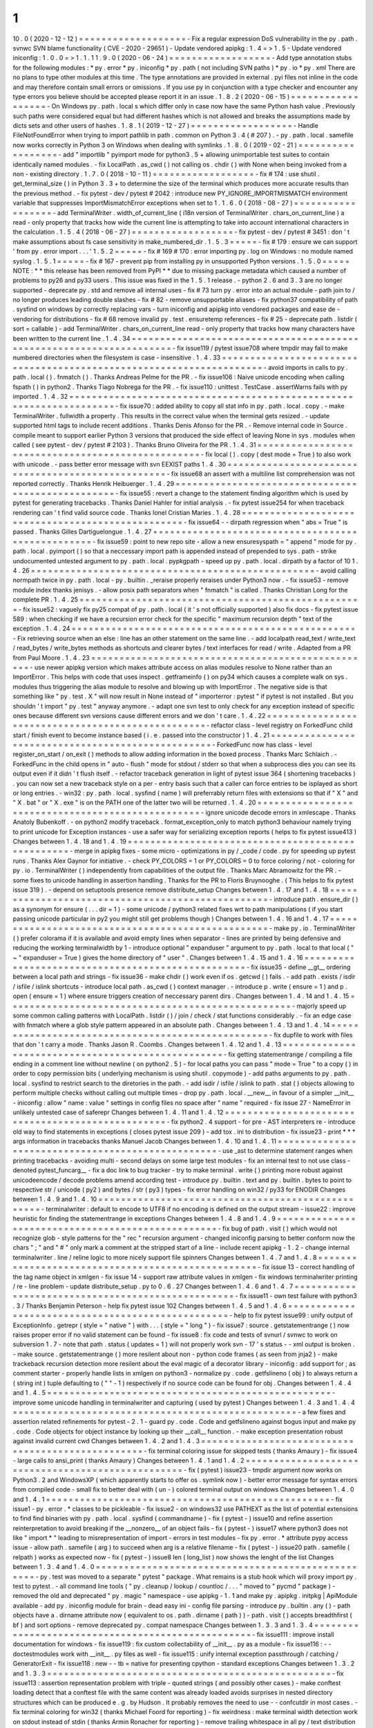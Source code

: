 1
.
10
.
0
(
2020
-
12
-
12
)
=
=
=
=
=
=
=
=
=
=
=
=
=
=
=
=
=
=
=
-
Fix
a
regular
expression
DoS
vulnerability
in
the
py
.
path
.
svnwc
SVN
blame
functionality
(
CVE
-
2020
-
29651
)
-
Update
vendored
apipkg
:
1
.
4
=
>
1
.
5
-
Update
vendored
iniconfig
:
1
.
0
.
0
=
>
1
.
1
.
1
1
.
9
.
0
(
2020
-
06
-
24
)
=
=
=
=
=
=
=
=
=
=
=
=
=
=
=
=
=
=
-
Add
type
annotation
stubs
for
the
following
modules
:
*
py
.
error
*
py
.
iniconfig
*
py
.
path
(
not
including
SVN
paths
)
*
py
.
io
*
py
.
xml
There
are
no
plans
to
type
other
modules
at
this
time
.
The
type
annotations
are
provided
in
external
.
pyi
files
not
inline
in
the
code
and
may
therefore
contain
small
errors
or
omissions
.
If
you
use
py
in
conjunction
with
a
type
checker
and
encounter
any
type
errors
you
believe
should
be
accepted
please
report
it
in
an
issue
.
1
.
8
.
2
(
2020
-
06
-
15
)
=
=
=
=
=
=
=
=
=
=
=
=
=
=
=
=
=
=
-
On
Windows
py
.
path
.
local
s
which
differ
only
in
case
now
have
the
same
Python
hash
value
.
Previously
such
paths
were
considered
equal
but
had
different
hashes
which
is
not
allowed
and
breaks
the
assumptions
made
by
dicts
sets
and
other
users
of
hashes
.
1
.
8
.
1
(
2019
-
12
-
27
)
=
=
=
=
=
=
=
=
=
=
=
=
=
=
=
=
=
=
-
Handle
FileNotFoundError
when
trying
to
import
pathlib
in
path
.
common
on
Python
3
.
4
(
#
207
)
.
-
py
.
path
.
local
.
samefile
now
works
correctly
in
Python
3
on
Windows
when
dealing
with
symlinks
.
1
.
8
.
0
(
2019
-
02
-
21
)
=
=
=
=
=
=
=
=
=
=
=
=
=
=
=
=
=
=
-
add
"
importlib
"
pyimport
mode
for
python3
.
5
+
allowing
unimportable
test
suites
to
contain
identically
named
modules
.
-
fix
LocalPath
.
as_cwd
(
)
not
calling
os
.
chdir
(
)
with
None
when
being
invoked
from
a
non
-
existing
directory
.
1
.
7
.
0
(
2018
-
10
-
11
)
=
=
=
=
=
=
=
=
=
=
=
=
=
=
=
=
=
=
-
fix
#
174
:
use
shutil
.
get_terminal_size
(
)
in
Python
3
.
3
+
to
determine
the
size
of
the
terminal
which
produces
more
accurate
results
than
the
previous
method
.
-
fix
pytest
-
dev
/
pytest
#
2042
:
introduce
new
PY_IGNORE_IMPORTMISMATCH
environment
variable
that
suppresses
ImportMismatchError
exceptions
when
set
to
1
.
1
.
6
.
0
(
2018
-
08
-
27
)
=
=
=
=
=
=
=
=
=
=
=
=
=
=
=
=
=
=
-
add
TerminalWriter
.
width_of_current_line
(
i18n
version
of
TerminalWriter
.
chars_on_current_line
)
a
read
-
only
property
that
tracks
how
wide
the
current
line
is
attempting
to
take
into
account
international
characters
in
the
calculation
.
1
.
5
.
4
(
2018
-
06
-
27
)
=
=
=
=
=
=
=
=
=
=
=
=
=
=
=
=
=
=
-
fix
pytest
-
dev
/
pytest
#
3451
:
don
'
t
make
assumptions
about
fs
case
sensitivity
in
make_numbered_dir
.
1
.
5
.
3
=
=
=
=
=
-
fix
#
179
:
ensure
we
can
support
'
from
py
.
error
import
.
.
.
'
1
.
5
.
2
=
=
=
=
=
-
fix
#
169
#
170
:
error
importing
py
.
log
on
Windows
:
no
module
named
syslog
.
1
.
5
.
1
=
=
=
=
=
-
fix
#
167
-
prevent
pip
from
installing
py
in
unsupported
Python
versions
.
1
.
5
.
0
=
=
=
=
=
NOTE
:
*
*
this
release
has
been
removed
from
PyPI
*
*
due
to
missing
package
metadata
which
caused
a
number
of
problems
to
py26
and
py33
users
.
This
issue
was
fixed
in
the
1
.
5
.
1
release
.
-
python
2
.
6
and
3
.
3
are
no
longer
supported
-
deprecate
py
.
std
and
remove
all
internal
uses
-
fix
#
73
turn
py
.
error
into
an
actual
module
-
path
join
to
/
no
longer
produces
leading
double
slashes
-
fix
#
82
-
remove
unsupportable
aliases
-
fix
python37
compatibility
of
path
.
sysfind
on
windows
by
correctly
replacing
vars
-
turn
iniconfig
and
apipkg
into
vendored
packages
and
ease
de
-
vendoring
for
distributions
-
fix
#
68
remove
invalid
py
.
test
.
ensuretemp
references
-
fix
#
25
-
deprecate
path
.
listdir
(
sort
=
callable
)
-
add
TerminalWriter
.
chars_on_current_line
read
-
only
property
that
tracks
how
many
characters
have
been
written
to
the
current
line
.
1
.
4
.
34
=
=
=
=
=
=
=
=
=
=
=
=
=
=
=
=
=
=
=
=
=
=
=
=
=
=
=
=
=
=
=
=
=
=
=
=
=
=
=
=
=
=
=
=
=
=
=
=
=
=
=
=
=
=
=
=
=
=
=
=
=
=
=
=
=
=
=
=
-
fix
issue119
/
pytest
issue708
where
tmpdir
may
fail
to
make
numbered
directories
when
the
filesystem
is
case
-
insensitive
.
1
.
4
.
33
=
=
=
=
=
=
=
=
=
=
=
=
=
=
=
=
=
=
=
=
=
=
=
=
=
=
=
=
=
=
=
=
=
=
=
=
=
=
=
=
=
=
=
=
=
=
=
=
=
=
=
=
=
=
=
=
=
=
=
=
=
=
=
=
=
=
=
=
-
avoid
imports
in
calls
to
py
.
path
.
local
(
)
.
fnmatch
(
)
.
Thanks
Andreas
Pelme
for
the
PR
.
-
fix
issue106
:
Naive
unicode
encoding
when
calling
fspath
(
)
in
python2
.
Thanks
Tiago
Nobrega
for
the
PR
.
-
fix
issue110
:
unittest
.
TestCase
.
assertWarns
fails
with
py
imported
.
1
.
4
.
32
=
=
=
=
=
=
=
=
=
=
=
=
=
=
=
=
=
=
=
=
=
=
=
=
=
=
=
=
=
=
=
=
=
=
=
=
=
=
=
=
=
=
=
=
=
=
=
=
=
=
=
=
=
=
=
=
=
=
=
=
=
=
=
=
=
=
=
=
-
fix
issue70
:
added
ability
to
copy
all
stat
info
in
py
.
path
.
local
.
copy
.
-
make
TerminalWriter
.
fullwidth
a
property
.
This
results
in
the
correct
value
when
the
terminal
gets
resized
.
-
update
supported
html
tags
to
include
recent
additions
.
Thanks
Denis
Afonso
for
the
PR
.
-
Remove
internal
code
in
Source
.
compile
meant
to
support
earlier
Python
3
versions
that
produced
the
side
effect
of
leaving
None
in
sys
.
modules
when
called
(
see
pytest
-
dev
/
pytest
#
2103
)
.
Thanks
Bruno
Oliveira
for
the
PR
.
1
.
4
.
31
=
=
=
=
=
=
=
=
=
=
=
=
=
=
=
=
=
=
=
=
=
=
=
=
=
=
=
=
=
=
=
=
=
=
=
=
=
=
=
=
=
=
=
=
=
=
=
=
=
=
-
fix
local
(
)
.
copy
(
dest
mode
=
True
)
to
also
work
with
unicode
.
-
pass
better
error
message
with
svn
EEXIST
paths
1
.
4
.
30
=
=
=
=
=
=
=
=
=
=
=
=
=
=
=
=
=
=
=
=
=
=
=
=
=
=
=
=
=
=
=
=
=
=
=
=
=
=
=
=
=
=
=
=
=
=
=
=
=
=
-
fix
issue68
an
assert
with
a
multiline
list
comprehension
was
not
reported
correctly
.
Thanks
Henrik
Heibuerger
.
1
.
4
.
29
=
=
=
=
=
=
=
=
=
=
=
=
=
=
=
=
=
=
=
=
=
=
=
=
=
=
=
=
=
=
=
=
=
=
=
=
=
=
=
=
=
=
=
=
=
=
=
=
=
=
-
fix
issue55
:
revert
a
change
to
the
statement
finding
algorithm
which
is
used
by
pytest
for
generating
tracebacks
.
Thanks
Daniel
Hahler
for
initial
analysis
.
-
fix
pytest
issue254
for
when
traceback
rendering
can
'
t
find
valid
source
code
.
Thanks
Ionel
Cristian
Maries
.
1
.
4
.
28
=
=
=
=
=
=
=
=
=
=
=
=
=
=
=
=
=
=
=
=
=
=
=
=
=
=
=
=
=
=
=
=
=
=
=
=
=
=
=
=
=
=
=
=
=
=
=
=
=
=
-
fix
issue64
-
-
dirpath
regression
when
"
abs
=
True
"
is
passed
.
Thanks
Gilles
Dartiguelongue
.
1
.
4
.
27
=
=
=
=
=
=
=
=
=
=
=
=
=
=
=
=
=
=
=
=
=
=
=
=
=
=
=
=
=
=
=
=
=
=
=
=
=
=
=
=
=
=
=
=
=
=
=
=
=
=
-
fix
issue59
:
point
to
new
repo
site
-
allow
a
new
ensuresyspath
=
"
append
"
mode
for
py
.
path
.
local
.
pyimport
(
)
so
that
a
neccessary
import
path
is
appended
instead
of
prepended
to
sys
.
path
-
strike
undocumented
untested
argument
to
py
.
path
.
local
.
pypkgpath
-
speed
up
py
.
path
.
local
.
dirpath
by
a
factor
of
10
1
.
4
.
26
=
=
=
=
=
=
=
=
=
=
=
=
=
=
=
=
=
=
=
=
=
=
=
=
=
=
=
=
=
=
=
=
=
=
=
=
=
=
=
=
=
=
=
=
=
=
=
=
=
=
-
avoid
calling
normpath
twice
in
py
.
path
.
local
-
py
.
builtin
.
_reraise
properly
reraises
under
Python3
now
.
-
fix
issue53
-
remove
module
index
thanks
jenisys
.
-
allow
posix
path
separators
when
"
fnmatch
"
is
called
.
Thanks
Christian
Long
for
the
complete
PR
.
1
.
4
.
25
=
=
=
=
=
=
=
=
=
=
=
=
=
=
=
=
=
=
=
=
=
=
=
=
=
=
=
=
=
=
=
=
=
=
=
=
=
=
=
=
=
=
=
=
=
=
=
=
=
=
-
fix
issue52
:
vaguely
fix
py25
compat
of
py
.
path
.
local
(
it
'
s
not
officially
supported
)
also
fix
docs
-
fix
pytest
issue
589
:
when
checking
if
we
have
a
recursion
error
check
for
the
specific
"
maximum
recursion
depth
"
text
of
the
exception
.
1
.
4
.
24
=
=
=
=
=
=
=
=
=
=
=
=
=
=
=
=
=
=
=
=
=
=
=
=
=
=
=
=
=
=
=
=
=
=
=
=
=
=
=
=
=
=
=
=
=
=
=
=
=
=
-
Fix
retrieving
source
when
an
else
:
line
has
an
other
statement
on
the
same
line
.
-
add
localpath
read_text
/
write_text
/
read_bytes
/
write_bytes
methods
as
shortcuts
and
clearer
bytes
/
text
interfaces
for
read
/
write
.
Adapted
from
a
PR
from
Paul
Moore
.
1
.
4
.
23
=
=
=
=
=
=
=
=
=
=
=
=
=
=
=
=
=
=
=
=
=
=
=
=
=
=
=
=
=
=
=
=
=
=
=
=
=
=
=
=
=
=
=
=
=
=
=
=
=
=
-
use
newer
apipkg
version
which
makes
attribute
access
on
alias
modules
resolve
to
None
rather
than
an
ImportError
.
This
helps
with
code
that
uses
inspect
.
getframeinfo
(
)
on
py34
which
causes
a
complete
walk
on
sys
.
modules
thus
triggering
the
alias
module
to
resolve
and
blowing
up
with
ImportError
.
The
negative
side
is
that
something
like
"
py
.
test
.
X
"
will
now
result
in
None
instead
of
"
importerror
:
pytest
"
if
pytest
is
not
installed
.
But
you
shouldn
'
t
import
"
py
.
test
"
anyway
anymore
.
-
adapt
one
svn
test
to
only
check
for
any
exception
instead
of
specific
ones
because
different
svn
versions
cause
different
errors
and
we
don
'
t
care
.
1
.
4
.
22
=
=
=
=
=
=
=
=
=
=
=
=
=
=
=
=
=
=
=
=
=
=
=
=
=
=
=
=
=
=
=
=
=
=
=
=
=
=
=
=
=
=
=
=
=
=
=
=
=
=
-
refactor
class
-
level
registry
on
ForkedFunc
child
start
/
finish
event
to
become
instance
based
(
i
.
e
.
passed
into
the
constructor
)
1
.
4
.
21
=
=
=
=
=
=
=
=
=
=
=
=
=
=
=
=
=
=
=
=
=
=
=
=
=
=
=
=
=
=
=
=
=
=
=
=
=
=
=
=
=
=
=
=
=
=
=
=
=
=
-
ForkedFunc
now
has
class
-
level
register_on_start
/
on_exit
(
)
methods
to
allow
adding
information
in
the
boxed
process
.
Thanks
Marc
Schlaich
.
-
ForkedFunc
in
the
child
opens
in
"
auto
-
flush
"
mode
for
stdout
/
stderr
so
that
when
a
subprocess
dies
you
can
see
its
output
even
if
it
didn
'
t
flush
itself
.
-
refactor
traceback
generation
in
light
of
pytest
issue
364
(
shortening
tracebacks
)
.
you
can
now
set
a
new
traceback
style
on
a
per
-
entry
basis
such
that
a
caller
can
force
entries
to
be
isplayed
as
short
or
long
entries
.
-
win32
:
py
.
path
.
local
.
sysfind
(
name
)
will
preferrably
return
files
with
extensions
so
that
if
"
X
"
and
"
X
.
bat
"
or
"
X
.
exe
"
is
on
the
PATH
one
of
the
latter
two
will
be
returned
.
1
.
4
.
20
=
=
=
=
=
=
=
=
=
=
=
=
=
=
=
=
=
=
=
=
=
=
=
=
=
=
=
=
=
=
=
=
=
=
=
=
=
=
=
=
=
=
=
=
=
=
=
=
=
=
-
ignore
unicode
decode
errors
in
xmlescape
.
Thanks
Anatoly
Bubenkoff
.
-
on
python2
modify
traceback
.
format_exception_only
to
match
python3
behaviour
namely
trying
to
print
unicode
for
Exception
instances
-
use
a
safer
way
for
serializing
exception
reports
(
helps
to
fix
pytest
issue413
)
Changes
between
1
.
4
.
18
and
1
.
4
.
19
=
=
=
=
=
=
=
=
=
=
=
=
=
=
=
=
=
=
=
=
=
=
=
=
=
=
=
=
=
=
=
=
=
=
=
=
=
=
=
=
=
=
=
=
=
=
=
=
=
=
-
merge
in
apipkg
fixes
-
some
micro
-
optimizations
in
py
/
_code
/
code
.
py
for
speeding
up
pytest
runs
.
Thanks
Alex
Gaynor
for
initiative
.
-
check
PY_COLORS
=
1
or
PY_COLORS
=
0
to
force
coloring
/
not
-
coloring
for
py
.
io
.
TerminalWriter
(
)
independently
from
capabilities
of
the
output
file
.
Thanks
Marc
Abramowitz
for
the
PR
.
-
some
fixes
to
unicode
handling
in
assertion
handling
.
Thanks
for
the
PR
to
Floris
Bruynooghe
.
(
This
helps
to
fix
pytest
issue
319
)
.
-
depend
on
setuptools
presence
remove
distribute_setup
Changes
between
1
.
4
.
17
and
1
.
4
.
18
=
=
=
=
=
=
=
=
=
=
=
=
=
=
=
=
=
=
=
=
=
=
=
=
=
=
=
=
=
=
=
=
=
=
=
=
=
=
=
=
=
=
=
=
=
=
=
=
=
=
-
introduce
path
.
ensure_dir
(
)
as
a
synonym
for
ensure
(
.
.
.
dir
=
1
)
-
some
unicode
/
python3
related
fixes
wrt
to
path
manipulations
(
if
you
start
passing
unicode
particular
in
py2
you
might
still
get
problems
though
)
Changes
between
1
.
4
.
16
and
1
.
4
.
17
=
=
=
=
=
=
=
=
=
=
=
=
=
=
=
=
=
=
=
=
=
=
=
=
=
=
=
=
=
=
=
=
=
=
=
=
=
=
=
=
=
=
=
=
=
=
=
=
=
=
-
make
py
.
io
.
TerminalWriter
(
)
prefer
colorama
if
it
is
available
and
avoid
empty
lines
when
separator
-
lines
are
printed
by
being
defensive
and
reducing
the
working
terminalwidth
by
1
-
introduce
optional
"
expanduser
"
argument
to
py
.
path
.
local
to
that
local
(
"
~
"
expanduser
=
True
)
gives
the
home
directory
of
"
user
"
.
Changes
between
1
.
4
.
15
and
1
.
4
.
16
=
=
=
=
=
=
=
=
=
=
=
=
=
=
=
=
=
=
=
=
=
=
=
=
=
=
=
=
=
=
=
=
=
=
=
=
=
=
=
=
=
=
=
=
=
=
=
=
=
=
-
fix
issue35
-
define
__gt__
ordering
between
a
local
path
and
strings
-
fix
issue36
-
make
chdir
(
)
work
even
if
os
.
getcwd
(
)
fails
.
-
add
path
.
exists
/
isdir
/
isfile
/
islink
shortcuts
-
introduce
local
path
.
as_cwd
(
)
context
manager
.
-
introduce
p
.
write
(
ensure
=
1
)
and
p
.
open
(
ensure
=
1
)
where
ensure
triggers
creation
of
neccessary
parent
dirs
.
Changes
between
1
.
4
.
14
and
1
.
4
.
15
=
=
=
=
=
=
=
=
=
=
=
=
=
=
=
=
=
=
=
=
=
=
=
=
=
=
=
=
=
=
=
=
=
=
=
=
=
=
=
=
=
=
=
=
=
=
=
=
=
=
-
majorly
speed
up
some
common
calling
patterns
with
LocalPath
.
listdir
(
)
/
join
/
check
/
stat
functions
considerably
.
-
fix
an
edge
case
with
fnmatch
where
a
glob
style
pattern
appeared
in
an
absolute
path
.
Changes
between
1
.
4
.
13
and
1
.
4
.
14
=
=
=
=
=
=
=
=
=
=
=
=
=
=
=
=
=
=
=
=
=
=
=
=
=
=
=
=
=
=
=
=
=
=
=
=
=
=
=
=
=
=
=
=
=
=
=
=
=
=
-
fix
dupfile
to
work
with
files
that
don
'
t
carry
a
mode
.
Thanks
Jason
R
.
Coombs
.
Changes
between
1
.
4
.
12
and
1
.
4
.
13
=
=
=
=
=
=
=
=
=
=
=
=
=
=
=
=
=
=
=
=
=
=
=
=
=
=
=
=
=
=
=
=
=
=
=
=
=
=
=
=
=
=
=
=
=
=
=
=
=
=
-
fix
getting
statementrange
/
compiling
a
file
ending
in
a
comment
line
without
newline
(
on
python2
.
5
)
-
for
local
paths
you
can
pass
"
mode
=
True
"
to
a
copy
(
)
in
order
to
copy
permission
bits
(
underlying
mechanism
is
using
shutil
.
copymode
)
-
add
paths
arguments
to
py
.
path
.
local
.
sysfind
to
restrict
search
to
the
diretories
in
the
path
.
-
add
isdir
/
isfile
/
islink
to
path
.
stat
(
)
objects
allowing
to
perform
multiple
checks
without
calling
out
multiple
times
-
drop
py
.
path
.
local
.
__new__
in
favour
of
a
simpler
__init__
-
iniconfig
:
allow
"
name
:
value
"
settings
in
config
files
no
space
after
"
name
"
required
-
fix
issue
27
-
NameError
in
unlikely
untested
case
of
saferepr
Changes
between
1
.
4
.
11
and
1
.
4
.
12
=
=
=
=
=
=
=
=
=
=
=
=
=
=
=
=
=
=
=
=
=
=
=
=
=
=
=
=
=
=
=
=
=
=
=
=
=
=
=
=
=
=
=
=
=
=
=
=
=
=
-
fix
python2
.
4
support
-
for
pre
-
AST
interpreters
re
-
introduce
old
way
to
find
statements
in
exceptions
(
closes
pytest
issue
209
)
-
add
tox
.
ini
to
distribution
-
fix
issue23
-
print
*
*
*
args
information
in
tracebacks
thanks
Manuel
Jacob
Changes
between
1
.
4
.
10
and
1
.
4
.
11
=
=
=
=
=
=
=
=
=
=
=
=
=
=
=
=
=
=
=
=
=
=
=
=
=
=
=
=
=
=
=
=
=
=
=
=
=
=
=
=
=
=
=
=
=
=
=
=
=
=
-
use
_ast
to
determine
statement
ranges
when
printing
tracebacks
-
avoiding
multi
-
second
delays
on
some
large
test
modules
-
fix
an
internal
test
to
not
use
class
-
denoted
pytest_funcarg__
-
fix
a
doc
link
to
bug
tracker
-
try
to
make
terminal
.
write
(
)
printing
more
robust
against
unicodeencode
/
decode
problems
amend
according
test
-
introduce
py
.
builtin
.
text
and
py
.
builtin
.
bytes
to
point
to
respective
str
/
unicode
(
py2
)
and
bytes
/
str
(
py3
)
types
-
fix
error
handling
on
win32
/
py33
for
ENODIR
Changes
between
1
.
4
.
9
and
1
.
4
.
10
=
=
=
=
=
=
=
=
=
=
=
=
=
=
=
=
=
=
=
=
=
=
=
=
=
=
=
=
=
=
=
=
=
=
=
=
=
=
=
=
=
=
=
=
=
=
=
=
=
=
-
terminalwriter
:
default
to
encode
to
UTF8
if
no
encoding
is
defined
on
the
output
stream
-
issue22
:
improve
heuristic
for
finding
the
statementrange
in
exceptions
Changes
between
1
.
4
.
8
and
1
.
4
.
9
=
=
=
=
=
=
=
=
=
=
=
=
=
=
=
=
=
=
=
=
=
=
=
=
=
=
=
=
=
=
=
=
=
=
=
=
=
=
=
=
=
=
=
=
=
=
=
=
=
=
-
fix
bug
of
path
.
visit
(
)
which
would
not
recognize
glob
-
style
patterns
for
the
"
rec
"
recursion
argument
-
changed
iniconfig
parsing
to
better
conform
now
the
chars
"
;
"
and
"
#
"
only
mark
a
comment
at
the
stripped
start
of
a
line
-
include
recent
apipkg
-
1
.
2
-
change
internal
terminalwriter
.
line
/
reline
logic
to
more
nicely
support
file
spinners
Changes
between
1
.
4
.
7
and
1
.
4
.
8
=
=
=
=
=
=
=
=
=
=
=
=
=
=
=
=
=
=
=
=
=
=
=
=
=
=
=
=
=
=
=
=
=
=
=
=
=
=
=
=
=
=
=
=
=
=
=
=
=
=
-
fix
issue
13
-
correct
handling
of
the
tag
name
object
in
xmlgen
-
fix
issue
14
-
support
raw
attribute
values
in
xmlgen
-
fix
windows
terminalwriter
printing
/
re
-
line
problem
-
update
distribute_setup
.
py
to
0
.
6
.
27
Changes
between
1
.
4
.
6
and
1
.
4
.
7
=
=
=
=
=
=
=
=
=
=
=
=
=
=
=
=
=
=
=
=
=
=
=
=
=
=
=
=
=
=
=
=
=
=
=
=
=
=
=
=
=
=
=
=
=
=
=
=
=
=
-
fix
issue11
-
own
test
failure
with
python3
.
3
/
Thanks
Benjamin
Peterson
-
help
fix
pytest
issue
102
Changes
between
1
.
4
.
5
and
1
.
4
.
6
=
=
=
=
=
=
=
=
=
=
=
=
=
=
=
=
=
=
=
=
=
=
=
=
=
=
=
=
=
=
=
=
=
=
=
=
=
=
=
=
=
=
=
=
=
=
=
=
=
=
-
help
to
fix
pytest
issue99
:
unify
output
of
ExceptionInfo
.
getrepr
(
style
=
"
native
"
)
with
.
.
.
(
style
=
"
long
"
)
-
fix
issue7
:
source
.
getstatementrange
(
)
now
raises
proper
error
if
no
valid
statement
can
be
found
-
fix
issue8
:
fix
code
and
tests
of
svnurl
/
svnwc
to
work
on
subversion
1
.
7
-
note
that
path
.
status
(
updates
=
1
)
will
not
properly
work
svn
-
17
'
s
status
-
-
xml
output
is
broken
.
-
make
source
.
getstatementrange
(
)
more
resilent
about
non
-
python
code
frames
(
as
seen
from
jnja2
)
-
make
trackeback
recursion
detection
more
resilent
about
the
eval
magic
of
a
decorator
library
-
iniconfig
:
add
support
for
;
as
comment
starter
-
properly
handle
lists
in
xmlgen
on
python3
-
normalize
py
.
code
.
getfslineno
(
obj
)
to
always
return
a
(
string
int
)
tuple
defaulting
to
(
"
"
-
1
)
respectively
if
no
source
code
can
be
found
for
obj
.
Changes
between
1
.
4
.
4
and
1
.
4
.
5
=
=
=
=
=
=
=
=
=
=
=
=
=
=
=
=
=
=
=
=
=
=
=
=
=
=
=
=
=
=
=
=
=
=
=
=
=
=
=
=
=
=
=
=
=
=
=
=
=
=
-
improve
some
unicode
handling
in
terminalwriter
and
capturing
(
used
by
pytest
)
Changes
between
1
.
4
.
3
and
1
.
4
.
4
=
=
=
=
=
=
=
=
=
=
=
=
=
=
=
=
=
=
=
=
=
=
=
=
=
=
=
=
=
=
=
=
=
=
=
=
=
=
=
=
=
=
=
=
=
=
=
=
=
=
-
a
few
fixes
and
assertion
related
refinements
for
pytest
-
2
.
1
-
guard
py
.
code
.
Code
and
getfslineno
against
bogus
input
and
make
py
.
code
.
Code
objects
for
object
instance
by
looking
up
their
__call__
function
.
-
make
exception
presentation
robust
against
invalid
current
cwd
Changes
between
1
.
4
.
2
and
1
.
4
.
3
=
=
=
=
=
=
=
=
=
=
=
=
=
=
=
=
=
=
=
=
=
=
=
=
=
=
=
=
=
=
=
=
=
=
=
=
=
=
=
=
=
=
=
=
=
=
=
=
=
=
-
fix
terminal
coloring
issue
for
skipped
tests
(
thanks
Amaury
)
-
fix
issue4
-
large
calls
to
ansi_print
(
thanks
Amaury
)
Changes
between
1
.
4
.
1
and
1
.
4
.
2
=
=
=
=
=
=
=
=
=
=
=
=
=
=
=
=
=
=
=
=
=
=
=
=
=
=
=
=
=
=
=
=
=
=
=
=
=
=
=
=
=
=
=
=
=
=
=
=
=
=
-
fix
(
pytest
)
issue23
-
tmpdir
argument
now
works
on
Python3
.
2
and
WindowsXP
(
which
apparently
starts
to
offer
os
.
symlink
now
)
-
better
error
message
for
syntax
errors
from
compiled
code
-
small
fix
to
better
deal
with
(
un
-
)
colored
terminal
output
on
windows
Changes
between
1
.
4
.
0
and
1
.
4
.
1
=
=
=
=
=
=
=
=
=
=
=
=
=
=
=
=
=
=
=
=
=
=
=
=
=
=
=
=
=
=
=
=
=
=
=
=
=
=
=
=
=
=
=
=
=
=
=
=
=
=
-
fix
issue1
-
py
.
error
.
*
classes
to
be
pickleable
-
fix
issue2
-
on
windows32
use
PATHEXT
as
the
list
of
potential
extensions
to
find
find
binaries
with
py
.
path
.
local
.
sysfind
(
commandname
)
-
fix
(
pytest
-
)
issue10
and
refine
assertion
reinterpretation
to
avoid
breaking
if
the
__nonzero__
of
an
object
fails
-
fix
(
pytest
-
)
issue17
where
python3
does
not
like
"
import
*
"
leading
to
misrepresentation
of
import
-
errors
in
test
modules
-
fix
py
.
error
.
*
attribute
pypy
access
issue
-
allow
path
.
samefile
(
arg
)
to
succeed
when
arg
is
a
relative
filename
-
fix
(
pytest
-
)
issue20
path
.
samefile
(
relpath
)
works
as
expected
now
-
fix
(
pytest
-
)
issue8
len
(
long_list
)
now
shows
the
lenght
of
the
list
Changes
between
1
.
3
.
4
and
1
.
4
.
0
=
=
=
=
=
=
=
=
=
=
=
=
=
=
=
=
=
=
=
=
=
=
=
=
=
=
=
=
=
=
=
=
=
=
=
=
=
=
=
=
=
=
=
=
=
=
=
=
=
=
-
py
.
test
was
moved
to
a
separate
"
pytest
"
package
.
What
remains
is
a
stub
hook
which
will
proxy
import
py
.
test
to
pytest
.
-
all
command
line
tools
(
"
py
.
cleanup
/
lookup
/
countloc
/
.
.
.
"
moved
to
"
pycmd
"
package
)
-
removed
the
old
and
deprecated
"
py
.
magic
"
namespace
-
use
apipkg
-
1
.
1
and
make
py
.
apipkg
.
initpkg
|
ApiModule
available
-
add
py
.
iniconfig
module
for
brain
-
dead
easy
ini
-
config
file
parsing
-
introduce
py
.
builtin
.
any
(
)
-
path
objects
have
a
.
dirname
attribute
now
(
equivalent
to
os
.
path
.
dirname
(
path
)
)
-
path
.
visit
(
)
accepts
breadthfirst
(
bf
)
and
sort
options
-
remove
deprecated
py
.
compat
namespace
Changes
between
1
.
3
.
3
and
1
.
3
.
4
=
=
=
=
=
=
=
=
=
=
=
=
=
=
=
=
=
=
=
=
=
=
=
=
=
=
=
=
=
=
=
=
=
=
=
=
=
=
=
=
=
=
=
=
=
=
=
=
=
=
-
fix
issue111
:
improve
install
documentation
for
windows
-
fix
issue119
:
fix
custom
collectability
of
__init__
.
py
as
a
module
-
fix
issue116
:
-
-
doctestmodules
work
with
__init__
.
py
files
as
well
-
fix
issue115
:
unify
internal
exception
passthrough
/
catching
/
GeneratorExit
-
fix
issue118
:
new
-
-
tb
=
native
for
presenting
cpython
-
standard
exceptions
Changes
between
1
.
3
.
2
and
1
.
3
.
3
=
=
=
=
=
=
=
=
=
=
=
=
=
=
=
=
=
=
=
=
=
=
=
=
=
=
=
=
=
=
=
=
=
=
=
=
=
=
=
=
=
=
=
=
=
=
=
=
=
=
-
fix
issue113
:
assertion
representation
problem
with
triple
-
quoted
strings
(
and
possibly
other
cases
)
-
make
conftest
loading
detect
that
a
conftest
file
with
the
same
content
was
already
loaded
avoids
surprises
in
nested
directory
structures
which
can
be
produced
e
.
g
.
by
Hudson
.
It
probably
removes
the
need
to
use
-
-
confcutdir
in
most
cases
.
-
fix
terminal
coloring
for
win32
(
thanks
Michael
Foord
for
reporting
)
-
fix
weirdness
:
make
terminal
width
detection
work
on
stdout
instead
of
stdin
(
thanks
Armin
Ronacher
for
reporting
)
-
remove
trailing
whitespace
in
all
py
/
text
distribution
files
Changes
between
1
.
3
.
1
and
1
.
3
.
2
=
=
=
=
=
=
=
=
=
=
=
=
=
=
=
=
=
=
=
=
=
=
=
=
=
=
=
=
=
=
=
=
=
=
=
=
=
=
=
=
=
=
=
=
=
=
=
=
=
=
New
features
+
+
+
+
+
+
+
+
+
+
+
+
+
+
+
+
+
+
-
fix
issue103
:
introduce
py
.
test
.
raises
as
context
manager
examples
:
:
with
py
.
test
.
raises
(
ZeroDivisionError
)
:
x
=
0
1
/
x
with
py
.
test
.
raises
(
RuntimeError
)
as
excinfo
:
call_something
(
)
#
you
may
do
extra
checks
on
excinfo
.
value
|
type
|
traceback
here
(
thanks
Ronny
Pfannschmidt
)
-
Funcarg
factories
can
now
dynamically
apply
a
marker
to
a
test
invocation
.
This
is
for
example
useful
if
a
factory
provides
parameters
to
a
test
which
are
expected
-
to
-
fail
:
:
def
pytest_funcarg__arg
(
request
)
:
request
.
applymarker
(
py
.
test
.
mark
.
xfail
(
reason
=
"
flaky
config
"
)
)
.
.
.
def
test_function
(
arg
)
:
.
.
.
-
improved
error
reporting
on
collection
and
import
errors
.
This
makes
use
of
a
more
general
mechanism
namely
that
for
custom
test
item
/
collect
nodes
node
.
repr_failure
(
excinfo
)
is
now
uniformly
called
so
that
you
can
override
it
to
return
a
string
error
representation
of
your
choice
which
is
going
to
be
reported
as
a
(
red
)
string
.
-
introduce
'
-
-
junitprefix
=
STR
'
option
to
prepend
a
prefix
to
all
reports
in
the
junitxml
file
.
Bug
fixes
/
Maintenance
+
+
+
+
+
+
+
+
+
+
+
+
+
+
+
+
+
+
+
+
+
+
+
+
+
+
-
make
tests
and
the
pytest_recwarn
plugin
in
particular
fully
compatible
to
Python2
.
7
(
if
you
use
the
recwarn
funcarg
warnings
will
be
enabled
so
that
you
can
properly
check
for
their
existence
in
a
cross
-
python
manner
)
.
-
refine
-
-
pdb
:
ignore
xfailed
tests
unify
its
TB
-
reporting
and
don
'
t
display
failures
again
at
the
end
.
-
fix
assertion
interpretation
with
the
*
*
operator
(
thanks
Benjamin
Peterson
)
-
fix
issue105
assignment
on
the
same
line
as
a
failing
assertion
(
thanks
Benjamin
Peterson
)
-
fix
issue104
proper
escaping
for
test
names
in
junitxml
plugin
(
thanks
anonymous
)
-
fix
issue57
-
f
|
-
-
looponfail
to
work
with
xpassing
tests
(
thanks
Ronny
)
-
fix
issue92
collectonly
reporter
and
-
-
pastebin
(
thanks
Benjamin
Peterson
)
-
fix
py
.
code
.
compile
(
source
)
to
generate
unique
filenames
-
fix
assertion
re
-
interp
problems
on
PyPy
by
defering
code
compilation
to
the
(
overridable
)
Frame
.
eval
class
.
(
thanks
Amaury
Forgeot
)
-
fix
py
.
path
.
local
.
pyimport
(
)
to
work
with
directories
-
streamline
py
.
path
.
local
.
mkdtemp
implementation
and
usage
-
don
'
t
print
empty
lines
when
showing
junitxml
-
filename
-
add
optional
boolean
ignore_errors
parameter
to
py
.
path
.
local
.
remove
-
fix
terminal
writing
on
win32
/
python2
.
4
-
py
.
process
.
cmdexec
(
)
now
tries
harder
to
return
properly
encoded
unicode
objects
on
all
python
versions
-
install
plain
py
.
test
/
py
.
which
scripts
also
for
Jython
this
helps
to
get
canonical
script
paths
in
virtualenv
situations
-
make
path
.
bestrelpath
(
path
)
return
"
.
"
note
that
when
calling
X
.
bestrelpath
the
assumption
is
that
X
is
a
directory
.
-
make
initial
conftest
discovery
ignore
"
-
-
"
prefixed
arguments
-
fix
resultlog
plugin
when
used
in
an
multicpu
/
multihost
xdist
situation
(
thanks
Jakub
Gustak
)
-
perform
distributed
testing
related
reporting
in
the
xdist
-
plugin
rather
than
having
dist
-
related
code
in
the
generic
py
.
test
distribution
-
fix
homedir
detection
on
Windows
-
ship
distribute_setup
.
py
version
0
.
6
.
13
Changes
between
1
.
3
.
0
and
1
.
3
.
1
=
=
=
=
=
=
=
=
=
=
=
=
=
=
=
=
=
=
=
=
=
=
=
=
=
=
=
=
=
=
=
=
=
=
=
=
=
=
=
=
=
=
=
=
=
=
=
=
=
=
New
features
+
+
+
+
+
+
+
+
+
+
+
+
+
+
+
+
+
+
-
issue91
:
introduce
new
py
.
test
.
xfail
(
reason
)
helper
to
imperatively
mark
a
test
as
expected
to
fail
.
Can
be
used
from
within
setup
and
test
functions
.
This
is
useful
especially
for
parametrized
tests
when
certain
configurations
are
expected
-
to
-
fail
.
In
this
case
the
declarative
approach
with
the
py
.
test
.
mark
.
xfail
cannot
be
used
as
it
would
mark
all
configurations
as
xfail
.
-
issue102
:
introduce
new
-
-
maxfail
=
NUM
option
to
stop
test
runs
after
NUM
failures
.
This
is
a
generalization
of
the
'
-
x
'
or
'
-
-
exitfirst
'
option
which
is
now
equivalent
to
'
-
-
maxfail
=
1
'
.
Both
'
-
x
'
and
'
-
-
maxfail
'
will
now
also
print
a
line
near
the
end
indicating
the
Interruption
.
-
issue89
:
allow
py
.
test
.
mark
decorators
to
be
used
on
classes
(
class
decorators
were
introduced
with
python2
.
6
)
and
also
allow
to
have
multiple
markers
applied
at
class
/
module
level
by
specifying
a
list
.
-
improve
and
refine
letter
reporting
in
the
progress
bar
:
.
pass
f
failed
test
s
skipped
tests
(
reminder
:
use
for
dependency
/
platform
mismatch
only
)
x
xfailed
test
(
test
that
was
expected
to
fail
)
X
xpassed
test
(
test
that
was
expected
to
fail
but
passed
)
You
can
use
any
combination
of
'
fsxX
'
with
the
'
-
r
'
extended
reporting
option
.
The
xfail
/
xpass
results
will
show
up
as
skipped
tests
in
the
junitxml
output
-
which
also
fixes
issue99
.
-
make
py
.
test
.
cmdline
.
main
(
)
return
the
exitstatus
instead
of
raising
SystemExit
and
also
allow
it
to
be
called
multiple
times
.
This
of
course
requires
that
your
application
and
tests
are
properly
teared
down
and
don
'
t
have
global
state
.
Fixes
/
Maintenance
+
+
+
+
+
+
+
+
+
+
+
+
+
+
+
+
+
+
+
+
+
+
-
improved
traceback
presentation
:
-
improved
and
unified
reporting
for
"
-
-
tb
=
short
"
option
-
Errors
during
test
module
imports
are
much
shorter
(
using
-
-
tb
=
short
style
)
-
raises
shows
shorter
more
relevant
tracebacks
-
-
-
fulltrace
now
more
systematically
makes
traces
longer
/
inhibits
cutting
-
improve
support
for
raises
and
other
dynamically
compiled
code
by
manipulating
python
'
s
linecache
.
cache
instead
of
the
previous
rather
hacky
way
of
creating
custom
code
objects
.
This
makes
it
seemlessly
work
on
Jython
and
PyPy
where
it
previously
didn
'
t
.
-
fix
issue96
:
make
capturing
more
resilient
against
Control
-
C
interruptions
(
involved
somewhat
substantial
refactoring
to
the
underlying
capturing
functionality
to
avoid
race
conditions
)
.
-
fix
chaining
of
conditional
skipif
/
xfail
decorators
-
so
it
works
now
as
expected
to
use
multiple
py
.
test
.
mark
.
skipif
(
condition
)
decorators
including
specific
reporting
which
of
the
conditions
lead
to
skipping
.
-
fix
issue95
:
late
-
import
zlib
so
that
it
'
s
not
required
for
general
py
.
test
startup
.
-
fix
issue94
:
make
reporting
more
robust
against
bogus
source
code
(
and
internally
be
more
careful
when
presenting
unexpected
byte
sequences
)
Changes
between
1
.
2
.
1
and
1
.
3
.
0
=
=
=
=
=
=
=
=
=
=
=
=
=
=
=
=
=
=
=
=
=
=
=
=
=
=
=
=
=
=
=
=
=
=
=
=
=
=
=
=
=
=
=
=
=
=
=
=
=
=
-
deprecate
-
-
report
option
in
favour
of
a
new
shorter
and
easier
to
remember
-
r
option
:
it
takes
a
string
argument
consisting
of
any
combination
of
'
xfsX
'
characters
.
They
relate
to
the
single
chars
you
see
during
the
dotted
progress
printing
and
will
print
an
extra
line
per
test
at
the
end
of
the
test
run
.
This
extra
line
indicates
the
exact
position
or
test
ID
that
you
directly
paste
to
the
py
.
test
cmdline
in
order
to
re
-
run
a
particular
test
.
-
allow
external
plugins
to
register
new
hooks
via
the
new
pytest_addhooks
(
pluginmanager
)
hook
.
The
new
release
of
the
pytest
-
xdist
plugin
for
distributed
and
looponfailing
testing
requires
this
feature
.
-
add
a
new
pytest_ignore_collect
(
path
config
)
hook
to
allow
projects
and
plugins
to
define
exclusion
behaviour
for
their
directory
structure
-
for
example
you
may
define
in
a
conftest
.
py
this
method
:
:
def
pytest_ignore_collect
(
path
)
:
return
path
.
check
(
link
=
1
)
to
prevent
even
a
collection
try
of
any
tests
in
symlinked
dirs
.
-
new
pytest_pycollect_makemodule
(
path
parent
)
hook
for
allowing
customization
of
the
Module
collection
object
for
a
matching
test
module
.
-
extend
and
refine
xfail
mechanism
:
py
.
test
.
mark
.
xfail
(
run
=
False
)
do
not
run
the
decorated
test
py
.
test
.
mark
.
xfail
(
reason
=
"
.
.
.
"
)
prints
the
reason
string
in
xfail
summaries
specifiying
-
-
runxfail
on
command
line
virtually
ignores
xfail
markers
-
expose
(
previously
internal
)
commonly
useful
methods
:
py
.
io
.
get_terminal_with
(
)
-
>
return
terminal
width
py
.
io
.
ansi_print
(
.
.
.
)
-
>
print
colored
/
bold
text
on
linux
/
win32
py
.
io
.
saferepr
(
obj
)
-
>
return
limited
representation
string
-
expose
test
outcome
related
exceptions
as
py
.
test
.
skip
.
Exception
py
.
test
.
raises
.
Exception
etc
.
useful
mostly
for
plugins
doing
special
outcome
interpretation
/
tweaking
-
(
issue85
)
fix
junitxml
plugin
to
handle
tests
with
non
-
ascii
output
-
fix
/
refine
python3
compatibility
(
thanks
Benjamin
Peterson
)
-
fixes
for
making
the
jython
/
win32
combination
work
note
however
:
jython2
.
5
.
1
/
win32
does
not
provide
a
command
line
launcher
see
http
:
/
/
bugs
.
jython
.
org
/
issue1491
.
See
pylib
install
documentation
for
how
to
work
around
.
-
fixes
for
handling
of
unicode
exception
values
and
unprintable
objects
-
(
issue87
)
fix
unboundlocal
error
in
assertionold
code
-
(
issue86
)
improve
documentation
for
looponfailing
-
refine
IO
capturing
:
stdin
-
redirect
pseudo
-
file
now
has
a
NOP
close
(
)
method
-
ship
distribute_setup
.
py
version
0
.
6
.
10
-
added
links
to
the
new
capturelog
and
coverage
plugins
Changes
between
1
.
2
.
1
and
1
.
2
.
0
=
=
=
=
=
=
=
=
=
=
=
=
=
=
=
=
=
=
=
=
=
=
=
=
=
=
=
=
=
=
=
=
=
=
=
=
=
-
refined
usage
and
options
for
"
py
.
cleanup
"
:
:
py
.
cleanup
#
remove
"
*
.
pyc
"
and
"
*
py
.
class
"
(
jython
)
files
py
.
cleanup
-
e
.
swp
-
e
.
cache
#
also
remove
files
with
these
extensions
py
.
cleanup
-
s
#
remove
"
build
"
and
"
dist
"
directory
next
to
setup
.
py
files
py
.
cleanup
-
d
#
also
remove
empty
directories
py
.
cleanup
-
a
#
synonym
for
"
-
s
-
d
-
e
'
pip
-
log
.
txt
'
"
py
.
cleanup
-
n
#
dry
run
only
show
what
would
be
removed
-
add
a
new
option
"
py
.
test
-
-
funcargs
"
which
shows
available
funcargs
and
their
help
strings
(
docstrings
on
their
respective
factory
function
)
for
a
given
test
path
-
display
a
short
and
concise
traceback
if
a
funcarg
lookup
fails
-
early
-
load
"
conftest
.
py
"
files
in
non
-
dot
first
-
level
sub
directories
.
allows
to
conveniently
keep
and
access
test
-
related
options
in
a
test
subdir
and
still
add
command
line
options
.
-
fix
issue67
:
new
super
-
short
traceback
-
printing
option
:
"
-
-
tb
=
line
"
will
print
a
single
line
for
each
failing
(
python
)
test
indicating
its
filename
lineno
and
the
failure
value
-
fix
issue78
:
always
call
python
-
level
teardown
functions
even
if
the
according
setup
failed
.
This
includes
refinements
for
calling
setup_module
/
class
functions
which
will
now
only
be
called
once
instead
of
the
previous
behaviour
where
they
'
d
be
called
multiple
times
if
they
raise
an
exception
(
including
a
Skipped
exception
)
.
Any
exception
will
be
re
-
corded
and
associated
with
all
tests
in
the
according
module
/
class
scope
.
-
fix
issue63
:
assume
<
40
columns
to
be
a
bogus
terminal
width
default
to
80
-
fix
pdb
debugging
to
be
in
the
correct
frame
on
raises
-
related
errors
-
update
apipkg
.
py
to
fix
an
issue
where
recursive
imports
might
unnecessarily
break
importing
-
fix
plugin
links
Changes
between
1
.
2
and
1
.
1
.
1
=
=
=
=
=
=
=
=
=
=
=
=
=
=
=
=
=
=
=
=
=
=
=
=
=
=
=
=
=
=
=
=
=
=
=
=
=
-
moved
dist
/
looponfailing
from
py
.
test
core
into
a
new
separately
released
pytest
-
xdist
plugin
.
-
new
junitxml
plugin
:
-
-
junitxml
=
path
will
generate
a
junit
style
xml
file
which
is
processable
e
.
g
.
by
the
Hudson
CI
system
.
-
new
option
:
-
-
genscript
=
path
will
generate
a
standalone
py
.
test
script
which
will
not
need
any
libraries
installed
.
thanks
to
Ralf
Schmitt
.
-
new
option
:
-
-
ignore
will
prevent
specified
path
from
collection
.
Can
be
specified
multiple
times
.
-
new
option
:
-
-
confcutdir
=
dir
will
make
py
.
test
only
consider
conftest
files
that
are
relative
to
the
specified
dir
.
-
new
funcarg
:
"
pytestconfig
"
is
the
pytest
config
object
for
access
to
command
line
args
and
can
now
be
easily
used
in
a
test
.
-
install
'
py
.
test
'
and
py
.
which
with
a
-
VERSION
suffix
to
disambiguate
between
Python3
python2
.
X
Jython
and
PyPy
installed
versions
.
-
new
"
pytestconfig
"
funcarg
allows
access
to
test
config
object
-
new
"
pytest_report_header
"
hook
can
return
additional
lines
to
be
displayed
at
the
header
of
a
test
run
.
-
(
experimental
)
allow
"
py
.
test
path
:
:
name1
:
:
name2
:
:
.
.
.
"
for
pointing
to
a
test
within
a
test
collection
directly
.
This
might
eventually
evolve
as
a
full
substitute
to
"
-
k
"
specifications
.
-
streamlined
plugin
loading
:
order
is
now
as
documented
in
customize
.
html
:
setuptools
ENV
commandline
conftest
.
also
setuptools
entry
point
names
are
turned
to
canonical
namees
(
"
pytest_
*
"
)
-
automatically
skip
tests
that
need
'
capfd
'
but
have
no
os
.
dup
-
allow
pytest_generate_tests
to
be
defined
in
classes
as
well
-
deprecate
usage
of
'
disabled
'
attribute
in
favour
of
pytestmark
-
deprecate
definition
of
Directory
Module
Class
and
Function
nodes
in
conftest
.
py
files
.
Use
pytest
collect
hooks
instead
.
-
collection
/
item
node
specific
runtest
/
collect
hooks
are
only
called
exactly
on
matching
conftest
.
py
files
i
.
e
.
ones
which
are
exactly
below
the
filesystem
path
of
an
item
-
change
:
the
first
pytest_collect_directory
hook
to
return
something
will
now
prevent
further
hooks
to
be
called
.
-
change
:
figleaf
plugin
now
requires
-
-
figleaf
to
run
.
Also
change
its
long
command
line
options
to
be
a
bit
shorter
(
see
py
.
test
-
h
)
.
-
change
:
pytest
doctest
plugin
is
now
enabled
by
default
and
has
a
new
option
-
-
doctest
-
glob
to
set
a
pattern
for
file
matches
.
-
change
:
remove
internal
py
.
_
*
helper
vars
only
keep
py
.
_pydir
-
robustify
capturing
to
survive
if
custom
pytest_runtest_setup
code
failed
and
prevented
the
capturing
setup
code
from
running
.
-
make
py
.
test
.
*
helpers
provided
by
default
plugins
visible
early
-
works
transparently
both
for
pydoc
and
for
interactive
sessions
which
will
regularly
see
e
.
g
.
py
.
test
.
mark
and
py
.
test
.
importorskip
.
-
simplify
internal
plugin
manager
machinery
-
simplify
internal
collection
tree
by
introducing
a
RootCollector
node
-
fix
assert
reinterpreation
that
sees
a
call
containing
"
keyword
=
.
.
.
"
-
fix
issue66
:
invoke
pytest_sessionstart
and
pytest_sessionfinish
hooks
on
slaves
during
dist
-
testing
report
module
/
session
teardown
hooks
correctly
.
-
fix
issue65
:
properly
handle
dist
-
testing
if
no
execnet
/
py
lib
installed
remotely
.
-
skip
some
install
-
tests
if
no
execnet
is
available
-
fix
docs
fix
internal
bin
/
script
generation
Changes
between
1
.
1
.
1
and
1
.
1
.
0
=
=
=
=
=
=
=
=
=
=
=
=
=
=
=
=
=
=
=
=
=
=
=
=
=
=
=
=
=
=
=
=
=
=
=
=
=
-
introduce
automatic
plugin
registration
via
'
pytest11
'
entrypoints
via
setuptools
'
pkg_resources
.
iter_entry_points
-
fix
py
.
test
dist
-
testing
to
work
with
execnet
>
=
1
.
0
.
0b4
-
re
-
introduce
py
.
test
.
cmdline
.
main
(
)
for
better
backward
compatibility
-
svn
paths
:
fix
a
bug
with
path
.
check
(
versioned
=
True
)
for
svn
paths
allow
'
%
'
in
svn
paths
make
svnwc
.
update
(
)
default
to
interactive
mode
like
in
1
.
0
.
x
and
add
svnwc
.
update
(
interactive
=
False
)
to
inhibit
interaction
.
-
refine
distributed
tarball
to
contain
test
and
no
pyc
files
-
try
harder
to
have
deprecation
warnings
for
py
.
compat
.
*
accesses
report
a
correct
location
Changes
between
1
.
1
.
0
and
1
.
0
.
2
=
=
=
=
=
=
=
=
=
=
=
=
=
=
=
=
=
=
=
=
=
=
=
=
=
=
=
=
=
=
=
=
=
=
=
=
=
*
adjust
and
improve
docs
*
remove
py
.
rest
tool
and
internal
namespace
-
it
was
never
really
advertised
and
can
still
be
used
with
the
old
release
if
needed
.
If
there
is
interest
it
could
be
revived
into
its
own
tool
i
guess
.
*
fix
issue48
and
issue59
:
raise
an
Error
if
the
module
from
an
imported
test
file
does
not
seem
to
come
from
the
filepath
-
avoids
"
same
-
name
"
confusion
that
has
been
reported
repeatedly
*
merged
Ronny
'
s
nose
-
compatibility
hacks
:
now
nose
-
style
setup_module
(
)
and
setup
(
)
functions
are
supported
*
introduce
generalized
py
.
test
.
mark
function
marking
*
reshuffle
/
refine
command
line
grouping
*
deprecate
parser
.
addgroup
in
favour
of
getgroup
which
creates
option
group
*
add
-
-
report
command
line
option
that
allows
to
control
showing
of
skipped
/
xfailed
sections
*
generalized
skipping
:
a
new
way
to
mark
python
functions
with
skipif
or
xfail
at
function
class
and
modules
level
based
on
platform
or
sys
-
module
attributes
.
*
extend
py
.
test
.
mark
decorator
to
allow
for
positional
args
*
introduce
and
test
"
py
.
cleanup
-
d
"
to
remove
empty
directories
*
fix
issue
#
59
-
robustify
unittest
test
collection
*
make
bpython
/
help
interaction
work
by
adding
an
__all__
attribute
to
ApiModule
cleanup
initpkg
*
use
MIT
license
for
pylib
add
some
contributors
*
remove
py
.
execnet
code
and
substitute
all
usages
with
'
execnet
'
proper
*
fix
issue50
-
cached_setup
now
caches
more
to
expectations
for
test
functions
with
multiple
arguments
.
*
merge
Jarko
'
s
fixes
issue
#
45
and
#
46
*
add
the
ability
to
specify
a
path
for
py
.
lookup
to
search
in
*
fix
a
funcarg
cached_setup
bug
probably
only
occuring
in
distributed
testing
and
"
module
"
scope
with
teardown
.
*
many
fixes
and
changes
for
making
the
code
base
python3
compatible
many
thanks
to
Benjamin
Peterson
for
helping
with
this
.
*
consolidate
builtins
implementation
to
be
compatible
with
>
=
2
.
3
add
helpers
to
ease
keeping
2
and
3k
compatible
code
*
deprecate
py
.
compat
.
doctest
|
subprocess
|
textwrap
|
optparse
*
deprecate
py
.
magic
.
autopath
remove
py
/
magic
directory
*
move
pytest
assertion
handling
to
py
/
code
and
a
pytest_assertion
plugin
add
"
-
-
no
-
assert
"
option
deprecate
py
.
magic
namespaces
in
favour
of
(
less
)
py
.
code
ones
.
*
consolidate
and
cleanup
py
/
code
classes
and
files
*
cleanup
py
/
misc
move
tests
to
bin
-
for
-
dist
*
introduce
delattr
/
delitem
/
delenv
methods
to
py
.
test
'
s
monkeypatch
funcarg
*
consolidate
py
.
log
implementation
remove
old
approach
.
*
introduce
py
.
io
.
TextIO
and
py
.
io
.
BytesIO
for
distinguishing
between
text
/
unicode
and
byte
-
streams
(
uses
underlying
standard
lib
io
.
*
if
available
)
*
make
py
.
unittest_convert
helper
script
available
which
converts
"
unittest
.
py
"
style
files
into
the
simpler
assert
/
direct
-
test
-
classes
py
.
test
/
nosetests
style
.
The
script
was
written
by
Laura
Creighton
.
*
simplified
internal
localpath
implementation
Changes
between
1
.
0
.
1
and
1
.
0
.
2
=
=
=
=
=
=
=
=
=
=
=
=
=
=
=
=
=
=
=
=
=
=
=
=
=
=
=
=
=
=
=
=
=
=
=
=
=
*
fixing
packaging
issues
triggered
by
fedora
redhat
packaging
also
added
doc
examples
and
contrib
dirs
to
the
tarball
.
*
added
a
documentation
link
to
the
new
django
plugin
.
Changes
between
1
.
0
.
0
and
1
.
0
.
1
=
=
=
=
=
=
=
=
=
=
=
=
=
=
=
=
=
=
=
=
=
=
=
=
=
=
=
=
=
=
=
=
=
=
=
=
=
*
added
a
'
pytest_nose
'
plugin
which
handles
nose
.
SkipTest
nose
-
style
function
/
method
/
generator
setup
/
teardown
and
tries
to
report
functions
correctly
.
*
capturing
of
unicode
writes
or
encoded
strings
to
sys
.
stdout
/
err
work
better
also
terminalwriting
was
adapted
and
somewhat
unified
between
windows
and
linux
.
*
improved
documentation
layout
and
content
a
lot
*
added
a
"
-
-
help
-
config
"
option
to
show
conftest
.
py
/
ENV
-
var
names
for
all
longopt
cmdline
options
and
some
special
conftest
.
py
variables
.
renamed
'
conf_capture
'
conftest
setting
to
'
option_capture
'
accordingly
.
*
fix
issue
#
27
:
better
reporting
on
non
-
collectable
items
given
on
commandline
(
e
.
g
.
pyc
files
)
*
fix
issue
#
33
:
added
-
-
version
flag
(
thanks
Benjamin
Peterson
)
*
fix
issue
#
32
:
adding
support
for
"
incomplete
"
paths
to
wcpath
.
status
(
)
*
"
Test
"
prefixed
classes
are
*
not
*
collected
by
default
anymore
if
they
have
an
__init__
method
*
monkeypatch
setenv
(
)
now
accepts
a
"
prepend
"
parameter
*
improved
reporting
of
collection
error
tracebacks
*
simplified
multicall
mechanism
and
plugin
architecture
renamed
some
internal
methods
and
argnames
Changes
between
1
.
0
.
0b9
and
1
.
0
.
0
=
=
=
=
=
=
=
=
=
=
=
=
=
=
=
=
=
=
=
=
=
=
=
=
=
=
=
=
=
=
=
=
=
=
=
=
=
*
more
terse
reporting
try
to
show
filesystem
path
relatively
to
current
dir
*
improve
xfail
output
a
bit
Changes
between
1
.
0
.
0b8
and
1
.
0
.
0b9
=
=
=
=
=
=
=
=
=
=
=
=
=
=
=
=
=
=
=
=
=
=
=
=
=
=
=
=
=
=
=
=
=
=
=
=
=
*
cleanly
handle
and
report
final
teardown
of
test
setup
*
fix
svn
-
1
.
6
compat
issue
with
py
.
path
.
svnwc
(
)
.
versioned
(
)
(
thanks
Wouter
Vanden
Hove
)
*
setup
/
teardown
or
collection
problems
now
show
as
ERRORs
or
with
big
"
E
"
'
s
in
the
progress
lines
.
they
are
reported
and
counted
separately
.
*
dist
-
testing
:
properly
handle
test
items
that
get
locally
collected
but
cannot
be
collected
on
the
remote
side
-
often
due
to
platform
/
dependency
reasons
*
simplified
py
.
test
.
mark
API
-
see
keyword
plugin
documentation
*
integrate
better
with
logging
:
capturing
now
by
default
captures
test
functions
and
their
immediate
setup
/
teardown
in
a
single
stream
*
capsys
and
capfd
funcargs
now
have
a
readouterr
(
)
and
a
close
(
)
method
(
underlyingly
py
.
io
.
StdCapture
/
FD
objects
are
used
which
grew
a
readouterr
(
)
method
as
well
to
return
snapshots
of
captured
out
/
err
)
*
make
assert
-
reinterpretation
work
better
with
comparisons
not
returning
bools
(
reported
with
numpy
from
thanks
maciej
fijalkowski
)
*
reworked
per
-
test
output
capturing
into
the
pytest_iocapture
.
py
plugin
and
thus
removed
capturing
code
from
config
object
*
item
.
repr_failure
(
excinfo
)
instead
of
item
.
repr_failure
(
excinfo
outerr
)
Changes
between
1
.
0
.
0b7
and
1
.
0
.
0b8
=
=
=
=
=
=
=
=
=
=
=
=
=
=
=
=
=
=
=
=
=
=
=
=
=
=
=
=
=
=
=
=
=
=
=
=
=
*
pytest_unittest
-
plugin
is
now
enabled
by
default
*
introduced
pytest_keyboardinterrupt
hook
and
refined
pytest_sessionfinish
hooked
added
tests
.
*
workaround
a
buggy
logging
module
interaction
(
"
closing
already
closed
files
"
)
.
Thanks
to
Sridhar
Ratnakumar
for
triggering
.
*
if
plugins
use
"
py
.
test
.
importorskip
"
for
importing
a
dependency
only
a
warning
will
be
issued
instead
of
exiting
the
testing
process
.
*
many
improvements
to
docs
:
-
refined
funcargs
doc
use
the
term
"
factory
"
instead
of
"
provider
"
-
added
a
new
talk
/
tutorial
doc
page
-
better
download
page
-
better
plugin
docstrings
-
added
new
plugins
page
and
automatic
doc
generation
script
*
fixed
teardown
problem
related
to
partially
failing
funcarg
setups
(
thanks
MrTopf
for
reporting
)
"
pytest_runtest_teardown
"
is
now
always
invoked
even
if
the
"
pytest_runtest_setup
"
failed
.
*
tweaked
doctest
output
for
docstrings
in
py
modules
thanks
Radomir
.
Changes
between
1
.
0
.
0b3
and
1
.
0
.
0b7
=
=
=
=
=
=
=
=
=
=
=
=
=
=
=
=
=
=
=
=
=
=
=
=
=
=
=
=
=
=
=
=
=
=
=
=
=
=
=
=
=
=
=
=
=
*
renamed
py
.
test
.
xfail
back
to
py
.
test
.
mark
.
xfail
to
avoid
two
ways
to
decorate
for
xfail
*
re
-
added
py
.
test
.
mark
decorator
for
setting
keywords
on
functions
(
it
was
actually
documented
so
removing
it
was
not
nice
)
*
remove
scope
-
argument
from
request
.
addfinalizer
(
)
because
request
.
cached_setup
has
the
scope
arg
.
TOOWTDI
.
*
perform
setup
finalization
before
reporting
failures
*
apply
modified
patches
from
Andreas
Kloeckner
to
allow
test
functions
to
have
no
func_code
(
#
22
)
and
to
make
"
-
k
"
and
function
keywords
work
(
#
20
)
*
apply
patch
from
Daniel
Peolzleithner
(
issue
#
23
)
*
resolve
issue
#
18
multiprocessing
.
Manager
(
)
and
redirection
clash
*
make
__name__
=
=
"
__channelexec__
"
for
remote_exec
code
Changes
between
1
.
0
.
0b1
and
1
.
0
.
0b3
=
=
=
=
=
=
=
=
=
=
=
=
=
=
=
=
=
=
=
=
=
=
=
=
=
=
=
=
=
=
=
=
=
=
=
=
=
=
=
=
=
=
=
=
=
*
plugin
classes
are
removed
:
one
now
defines
hooks
directly
in
conftest
.
py
or
global
pytest_
*
.
py
files
.
*
added
new
pytest_namespace
(
config
)
hook
that
allows
to
inject
helpers
directly
to
the
py
.
test
.
*
namespace
.
*
documented
and
refined
many
hooks
*
added
new
style
of
generative
tests
via
pytest_generate_tests
hook
that
integrates
well
with
function
arguments
.
Changes
between
0
.
9
.
2
and
1
.
0
.
0b1
=
=
=
=
=
=
=
=
=
=
=
=
=
=
=
=
=
=
=
=
=
=
=
=
=
=
=
=
=
=
=
=
=
=
=
=
=
=
=
=
=
=
=
=
=
*
introduced
new
"
funcarg
"
setup
method
see
doc
/
test
/
funcarg
.
txt
*
introduced
plugin
architecuture
and
many
new
py
.
test
plugins
see
doc
/
test
/
plugins
.
txt
*
teardown_method
is
now
guaranteed
to
get
called
after
a
test
method
has
run
.
*
new
method
:
py
.
test
.
importorskip
(
mod
minversion
)
will
either
import
or
call
py
.
test
.
skip
(
)
*
completely
revised
internal
py
.
test
architecture
*
new
py
.
process
.
ForkedFunc
object
allowing
to
fork
execution
of
a
function
to
a
sub
process
and
getting
a
result
back
.
XXX
lots
of
things
missing
here
XXX
Changes
between
0
.
9
.
1
and
0
.
9
.
2
=
=
=
=
=
=
=
=
=
=
=
=
=
=
=
=
=
=
=
=
=
=
=
=
=
=
=
=
=
=
=
*
refined
installation
and
metadata
created
new
setup
.
py
now
based
on
setuptools
/
ez_setup
(
thanks
to
Ralf
Schmitt
for
his
support
)
.
*
improved
the
way
of
making
py
.
*
scripts
available
in
windows
environments
they
are
now
added
to
the
Scripts
directory
as
"
.
cmd
"
files
.
*
py
.
path
.
svnwc
.
status
(
)
now
is
more
complete
and
uses
xml
output
from
the
'
svn
'
command
if
available
(
Guido
Wesdorp
)
*
fix
for
py
.
path
.
svn
*
to
work
with
svn
1
.
5
(
Chris
Lamb
)
*
fix
path
.
relto
(
otherpath
)
method
on
windows
to
use
normcase
for
checking
if
a
path
is
relative
.
*
py
.
test
'
s
traceback
is
better
parseable
from
editors
(
follows
the
filenames
:
LINENO
:
MSG
convention
)
(
thanks
to
Osmo
Salomaa
)
*
fix
to
javascript
-
generation
"
py
.
test
-
-
runbrowser
"
should
work
more
reliably
now
*
removed
previously
accidentally
added
py
.
test
.
broken
and
py
.
test
.
notimplemented
helpers
.
*
there
now
is
a
py
.
__version__
attribute
Changes
between
0
.
9
.
0
and
0
.
9
.
1
=
=
=
=
=
=
=
=
=
=
=
=
=
=
=
=
=
=
=
=
=
=
=
=
=
=
=
=
=
=
=
This
is
a
fairly
complete
list
of
changes
between
0
.
9
and
0
.
9
.
1
which
can
serve
as
a
reference
for
developers
.
*
allowing
+
signs
in
py
.
path
.
svn
urls
[
39106
]
*
fixed
support
for
Failed
exceptions
without
excinfo
in
py
.
test
[
39340
]
*
added
support
for
killing
processes
for
Windows
(
as
well
as
platforms
that
support
os
.
kill
)
in
py
.
misc
.
killproc
[
39655
]
*
added
setup
/
teardown
for
generative
tests
to
py
.
test
[
40702
]
*
added
detection
of
FAILED
TO
LOAD
MODULE
to
py
.
test
[
40703
40738
40739
]
*
fixed
problem
with
calling
.
remove
(
)
on
wcpaths
of
non
-
versioned
files
in
py
.
path
[
44248
]
*
fixed
some
import
and
inheritance
issues
in
py
.
test
[
41480
44648
44655
]
*
fail
to
run
greenlet
tests
when
pypy
is
available
but
without
stackless
[
45294
]
*
small
fixes
in
rsession
tests
[
45295
]
*
fixed
issue
with
2
.
5
type
representations
in
py
.
test
[
45483
45484
]
*
made
that
internal
reporting
issues
displaying
is
done
atomically
in
py
.
test
[
45518
]
*
made
that
non
-
existing
files
are
igored
by
the
py
.
lookup
script
[
45519
]
*
improved
exception
name
creation
in
py
.
test
[
45535
]
*
made
that
less
threads
are
used
in
execnet
[
merge
in
45539
]
*
removed
lock
required
for
atomical
reporting
issue
displaying
in
py
.
test
[
45545
]
*
removed
globals
from
execnet
[
45541
45547
]
*
refactored
cleanup
mechanics
made
that
setDaemon
is
set
to
1
to
make
atexit
get
called
in
2
.
5
(
py
.
execnet
)
[
45548
]
*
fixed
bug
in
joining
threads
in
py
.
execnet
'
s
servemain
[
45549
]
*
refactored
py
.
test
.
rsession
tests
to
not
rely
on
exact
output
format
anymore
[
45646
]
*
using
repr
(
)
on
test
outcome
[
45647
]
*
added
'
Reason
'
classes
for
py
.
test
.
skip
(
)
[
45648
45649
]
*
killed
some
unnecessary
sanity
check
in
py
.
test
.
collect
[
45655
]
*
avoid
using
os
.
tmpfile
(
)
in
py
.
io
.
fdcapture
because
on
Windows
it
'
s
only
usable
by
Administrators
[
45901
]
*
added
support
for
locking
and
non
-
recursive
commits
to
py
.
path
.
svnwc
[
45994
]
*
locking
files
in
py
.
execnet
to
prevent
CPython
from
segfaulting
[
46010
]
*
added
export
(
)
method
to
py
.
path
.
svnurl
*
fixed
-
d
-
x
in
py
.
test
[
47277
]
*
fixed
argument
concatenation
problem
in
py
.
path
.
svnwc
[
49423
]
*
restore
py
.
test
behaviour
that
it
exits
with
code
1
when
there
are
failures
[
49974
]
*
don
'
t
fail
on
html
files
that
don
'
t
have
an
accompanying
.
txt
file
[
50606
]
*
fixed
'
utestconvert
.
py
<
input
'
[
50645
]
*
small
fix
for
code
indentation
in
py
.
code
.
source
[
50755
]
*
fix
_docgen
.
py
documentation
building
[
51285
]
*
improved
checks
for
source
representation
of
code
blocks
in
py
.
test
[
51292
]
*
added
support
for
passing
authentication
to
py
.
path
.
svn
*
objects
[
52000
52001
]
*
removed
sorted
(
)
call
for
py
.
apigen
tests
in
favour
of
[
]
.
sort
(
)
to
support
Python
2
.
3
[
52481
]
